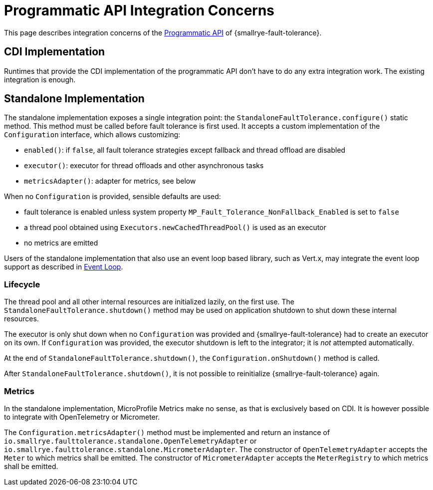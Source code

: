 = Programmatic API Integration Concerns

This page describes integration concerns of the xref:reference/programmatic-api.adoc[Programmatic API] of {smallrye-fault-tolerance}.

== CDI Implementation

Runtimes that provide the CDI implementation of the programmatic API don't have to do any extra integration work.
The existing integration is enough.

== Standalone Implementation

The standalone implementation exposes a single integration point: the `StandaloneFaultTolerance.configure()` static method.
This method must be called before fault tolerance is first used.
It accepts a custom implementation of the `Configuration` interface, which allows customizing:

* `enabled()`: if `false`, all fault tolerance strategies except fallback and thread offload are disabled
* `executor()`: executor for thread offloads and other asynchronous tasks
* `metricsAdapter()`: adapter for metrics, see below

When no `Configuration` is provided, sensible defaults are used:

* fault tolerance is enabled unless system property `MP_Fault_Tolerance_NonFallback_Enabled` is set to `false`
* a thread pool obtained using `Executors.newCachedThreadPool()` is used as an executor
* no metrics are emitted

Users of the standalone implementation that also use an event loop based library, such as Vert.x, may integrate the event loop support as described in xref:integration/event-loop.adoc[Event Loop].

=== Lifecycle

The thread pool and all other internal resources are initialized lazily, on the first use.
The `StandaloneFaultTolerance.shutdown()` method may be used on application shutdown to shut down these internal resources.

The executor is only shut down when no `Configuration` was provided and {smallrye-fault-tolerance} had to create an executor on its own.
If `Configuration` was provided, the executor shutdown is left to the integrator; it is _not_ attempted automatically.

At the end of `StandaloneFaultTolerance.shutdown()`, the `Configuration.onShutdown()` method is called.

After `StandaloneFaultTolerance.shutdown()`, it is not possible to reinitialize {smallrye-fault-tolerance} again.

=== Metrics

In the standalone implementation, MicroProfile Metrics make no sense, as that is exclusively based on CDI.
It is however possible to integrate with OpenTelemetry or Micrometer.

The `Configuration.metricsAdapter()` method must be implemented and return an instance of `io.smallrye.faulttolerance.standalone.OpenTelemetryAdapter` or `io.smallrye.faulttolerance.standalone.MicrometerAdapter`.
The constructor of `OpenTelemetryAdapter` accepts the `Meter` to which metrics shall be emitted.
The constructor of `MicrometerAdapter` accepts the `MeterRegistry` to which metrics shall be emitted.
